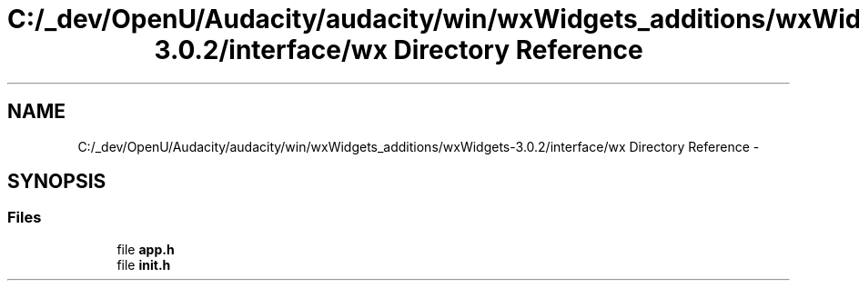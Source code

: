 .TH "C:/_dev/OpenU/Audacity/audacity/win/wxWidgets_additions/wxWidgets-3.0.2/interface/wx Directory Reference" 3 "Thu Apr 28 2016" "Audacity" \" -*- nroff -*-
.ad l
.nh
.SH NAME
C:/_dev/OpenU/Audacity/audacity/win/wxWidgets_additions/wxWidgets-3.0.2/interface/wx Directory Reference \- 
.SH SYNOPSIS
.br
.PP
.SS "Files"

.in +1c
.ti -1c
.RI "file \fBapp\&.h\fP"
.br
.ti -1c
.RI "file \fBinit\&.h\fP"
.br
.in -1c
